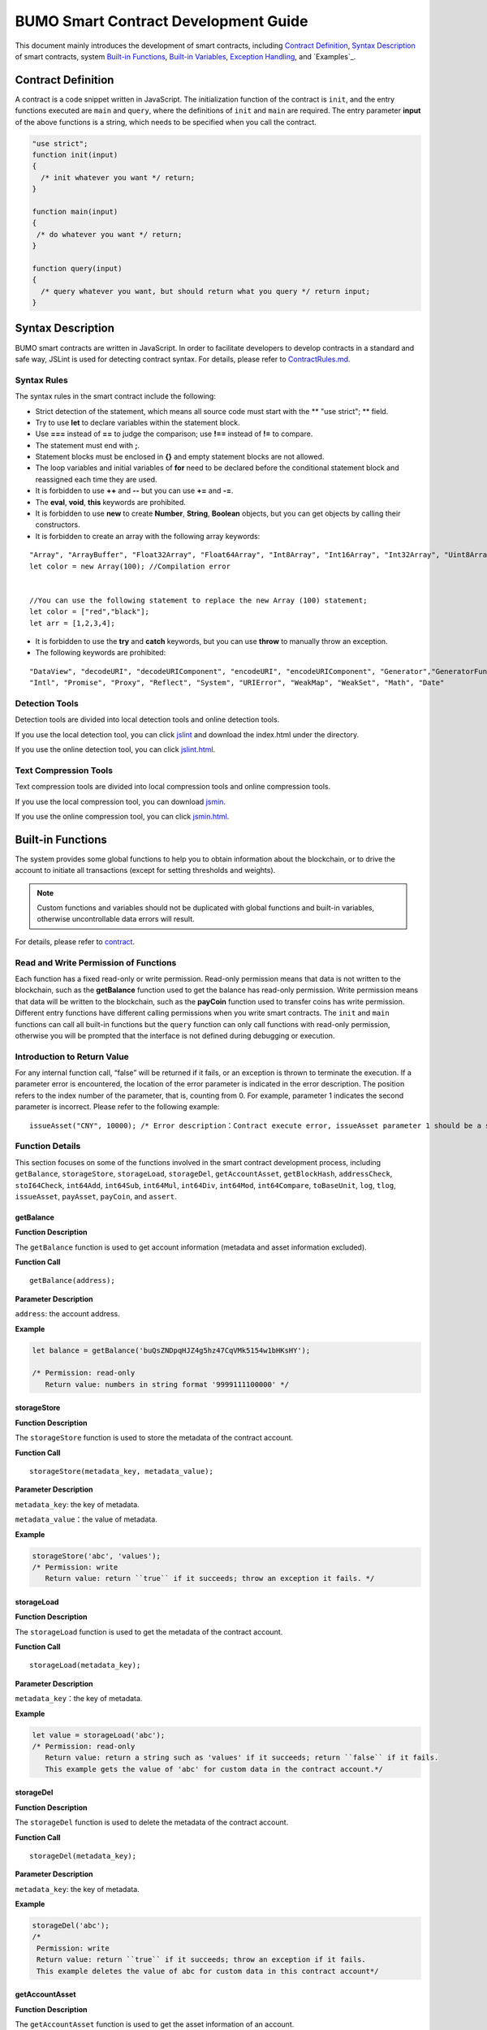 BUMO Smart Contract Development Guide
=====================================

This document mainly introduces the development of smart contracts, including `Contract Definition`_, `Syntax Description`_ of smart contracts, system `Built-in Functions`_, `Built-in Variables`_, `Exception Handling`_, and `Examples`_.

Contract Definition
-------------------

A contract is a code snippet written in JavaScript. The initialization function of the contract is ``init``, and the entry functions executed are ``main`` and ``query``, where the definitions of ``init`` and ``main`` are required. The entry parameter **input** of the above functions is a string, which needs to be specified when you call the contract.


.. code:: javascript
 
   "use strict"; 
   function init(input) 
   { 
     /* init whatever you want */ return;
   }

   function main(input) 
   { 
    /* do whatever you want */ return; 
   }

   function query(input) 
   { 
     /* query whatever you want, but should return what you query */ return input; 
   }


Syntax Description
------------------ 

BUMO smart contracts are written in JavaScript. In order to facilitate developers to develop contracts in a standard and safe way, JSLint is used for detecting contract syntax. For details, please refer to `ContractRules.md <https://github.com/bumoproject/bumo/blob/master/src/web/jslint/ContractRules.md>`_.

Syntax Rules
^^^^^^^^^^^^^

The syntax rules in the smart contract include the following:

- Strict detection of the statement, which means all source code must start with the ** "use strict"; ** field.
- Try to use **let** to declare variables within the statement block.
- Use **===** instead of **==** to judge the comparison; use **!==** instead of **!=** to compare.
- The statement must end with **;**.
- Statement blocks must be enclosed in **{}** and empty statement blocks are not allowed.
- The loop variables and initial variables of **for** need to be declared before the conditional statement block and reassigned each time they are used.
- It is forbidden to use **++** and **--** but you can use **+=** and **-=**.
- The **eval**, **void**, **this** keywords are prohibited.
- It is forbidden to use **new** to create **Number**, **String**, **Boolean** objects, but you can get objects by calling their constructors.
- It is forbidden to create an array with the following array keywords:

::

 "Array", "ArrayBuffer", "Float32Array", "Float64Array", "Int8Array", "Int16Array", "Int32Array", "Uint8Array", "Uint8ClampedArray", "Uint16Array", "Uint32Array"
 let color = new Array(100); //Compilation error 
 
 
 //You can use the following statement to replace the new Array (100) statement;
 let color = ["red","black"]; 
 let arr = [1,2,3,4];


- It is forbidden to use the **try** and **catch** keywords, but you can use **throw** to manually throw an exception.
- The following keywords are prohibited:

::

 "DataView", "decodeURI", "decodeURIComponent", "encodeURI", "encodeURIComponent", "Generator","GeneratorFunction", 
 "Intl", "Promise", "Proxy", "Reflect", "System", "URIError", "WeakMap", "WeakSet", "Math", "Date"

Detection Tools
^^^^^^^^^^^^^^^

Detection tools are divided into local detection tools and online detection tools.


If you use the local detection tool, you can click `jslint <https://github.com/bumoproject/bumo/tree/master/src/web/jslint>`_ and download the index.html under the directory.


If you use the online detection tool, you can click `jslint.html <http://bumo.chinacloudapp.cn:36002/jslint.html>`_.

Text Compression Tools
^^^^^^^^^^^^^^^^^^^^^^

Text compression tools are divided into local compression tools and online compression tools.

If you use the local compression tool, you can download `jsmin <https://github.com/bumoproject/bumo/tree/master/deploy/jsmin>`_.

If you use the online compression tool, you can click `jsmin.html <https://jsmin.51240.com>`_.

Built-in Functions
------------------

The system provides some global functions to help you to obtain information about the blockchain, or to drive the account to initiate all transactions (except for setting thresholds and weights).

.. note:: Custom functions and variables should not be duplicated with global functions and built-in variables, otherwise uncontrollable data errors will result.

For details, please refer to `contract <https://github.com/bumoproject/bumo/blob/master/docs/develop_CN.md#合约>`_.


Read and Write Permission of Functions
^^^^^^^^^^^^^^^^^^^^^^^^^^^^^^^^^^^^^^

Each function has a fixed read-only or write permission.
Read-only permission means that data is not written to the blockchain, such as the **getBalance** function used to get the balance has read-only permission.
Write permission means that data will be written to the blockchain, such as the **payCoin** function used to transfer coins has write permission.
Different entry functions have different calling permissions when you write smart contracts. The ``init`` and ``main`` functions can call all built-in functions but the ``query`` function can only call functions with read-only permission, otherwise you will be prompted that the interface is not defined during debugging or execution.

Introduction to Return Value
^^^^^^^^^^^^^^^^^^^^^^^^^^^^

For any internal function call, “false” will be returned if it fails, or an exception is thrown to terminate the execution.
If a parameter error is encountered, the location of the error parameter is indicated in the error description. The position refers to the index number of the parameter, that is, counting from 0.
For example, parameter 1 indicates the second parameter is incorrect. Please refer to the following example:

::
 
 issueAsset("CNY", 10000); /* Error description：Contract execute error, issueAsset parameter 1 should be a string */

Function Details
^^^^^^^^^^^^^^^^

This section focuses on some of the functions involved in the smart contract development process, including ``getBalance``, ``storageStore``, ``storageLoad``, ``storageDel``, ``getAccountAsset``,
``getBlockHash``, ``addressCheck``, ``stoI64Check``, ``int64Add``, ``int64Sub``,
``int64Mul``, ``int64Div``, ``int64Mod``, ``int64Compare``, ``toBaseUnit``, ``log``,
``tlog``, ``issueAsset``, ``payAsset``, ``payCoin``, and ``assert``.

getBalance
~~~~~~~~~~~

**Function Description**

The ``getBalance`` function is used to get account information (metadata and asset information excluded).

**Function Call**

::

 getBalance(address);

**Parameter Description**

``address``: the account address.

**Example**


.. code:: javascript

 let balance = getBalance('buQsZNDpqHJZ4g5hz47CqVMk5154w1bHKsHY'); 
 
 /* Permission: read-only
    Return value: numbers in string format '9999111100000' */

storageStore
~~~~~~~~~~~~

**Function Description**

The ``storageStore`` function is used to store the metadata of the contract account.

**Function Call**

::

 storageStore(metadata_key, metadata_value);

**Parameter Description**

``metadata_key``: the key of metadata.

``metadata_value``：the value of metadata.

**Example**

.. code:: javascript

 storageStore('abc', 'values'); 
 /* Permission: write 
    Return value: return ``true`` if it succeeds; throw an exception it fails. */

storageLoad
~~~~~~~~~~~~

**Function Description**


The ``storageLoad`` function is used to get the metadata of the contract account.

**Function Call**

::
 
 storageLoad(metadata_key);

**Parameter Description**

``metadata_key``：the key of metadata.

**Example**


.. code:: javascript
 
 let value = storageLoad('abc'); 
 /* Permission: read-only 
    Return value: return a string such as 'values' if it succeeds; return ``false`` if it fails. 
    This example gets the value of 'abc' for custom data in the contract account.*/

storageDel
~~~~~~~~~~~

**Function Description**

The ``storageDel`` function is used to delete the metadata of the contract account.

**Function Call**

::

 storageDel(metadata_key);

**Parameter Description**

``metadata_key``: the key of metadata.

**Example**


.. code:: javascript

 storageDel('abc');
 /*
  Permission: write
  Return value: return ``true`` if it succeeds; throw an exception if it fails.
  This example deletes the value of abc for custom data in this contract account*/

getAccountAsset
~~~~~~~~~~~~~~~~

**Function Description**

The ``getAccountAsset`` function is used to get the asset information of an account.

**Function Call**

::

 getAccountAsset(account_address, asset_key);

**Parameter Description**

``account_address``: the account address.

``asset_key``: the attributes of the asset.

**Example**


.. code:: javascript


 let asset_key =
 {
 'issuer' : 'buQsZNDpqHJZ4g5hz47CqVMk5154w1bHKsHY',
 'code' : 'CNY'
 };
 let bar = getAccountAsset('buQsZNDpqHJZ4g5hz47CqVMk5154w1bHKsHY', 
 asset_key);
 /*
 Permission: read-only
 Return value: return digital asset such as '10000' if it succeeds; return ``false`` if it fails.
 */


getBlockHash
~~~~~~~~~~~~~

**Function Description**

The ``getBlockHash`` function is used to get the block information.

**Function Call**

::

 getBlockHash(offset_seq);

**Parameter Description**

``offset_seq``: the offset from the last block, the maximum of which can be up to 1024.

**Example**


.. code:: javascript

 let ledger = getBlockHash(4);
 /*
 Permission: read-only
 Return value: return a string such as 
 'c2f6892eb934d56076a49f8b01aeb3f635df3d51aaed04ca521da3494451afb3' if it succeeds;
 return ``false`` if it fails.
 */


addressCheck
~~~~~~~~~~~~~

**Function Description**

The ``addressCheck`` function is used for address legality checking.

**Function Call**

::
 
 addressCheck(address);

**Parameter Description**

``address``: the address parameter, which is a string.

**Example**

.. code:: javascript

 let ret = addressCheck('buQgmhhxLwhdUvcWijzxumUHaNqZtJpWvNsf');
 /*
 Permission: read-only
 Return value: return ``true`` if it succeeds; return ``false`` if it fails.
 */

stoI64Check
~~~~~~~~~~~~

**Function Description**

The ``stoI64Check`` function is used for validity checking of numeric strings.

**Function Call**

::

 stoI64Check(strNumber);

**Parameter Description**

``strNumber``: the umeric argument in string format.

**Example**

.. code:: javascript

 let ret = stoI64Check('12345678912345');
 /*
 Permission: read-only
 Return value: return ``true`` if it succeeds; return ``false`` if it fails.
 */

int64Add
~~~~~~~~~~

**Function Description**

The ``int64Add`` function is used for 64-bit addition.

**Function Call**

::

 int64Add(left_value, right_value);

**Parameter Description**

left_value：the left value.

right_value：the right value.

**Example**

.. code:: javascript

 let ret = int64Add('12345678912345', 1);
 /*
 Permission: read-only
 Return value: return a string '12345678912346' if it succeeds; throw an exception if it fails.
 */

int64Sub
~~~~~~~~~

**Function Description**

The ``int64Sub`` function is used for 64-bit subtraction.

**Function Call**

::

 int64Sub(left_value, right_value);

**Parameter Description**

``left_value``：the left value.

``right_value``：the right value.

**Example**

.. code:: javascript

 let ret = int64Sub('12345678912345', 1);
 /*
 Permission: read-only
 Return value: return a string '123456789123464' if it succeeds; throw an exception if it fails.
 */

int64Mul
~~~~~~~~~~

**Function Description**

The ``int64Mul`` function is used for 64-bit multiplication.

**Function Call**

::

 int64Mul(left_value, right_value);

**Parameter Description**

``left_value``：the left value.

``right_value``：the right value.

**Example**

.. code:: javascript

 let ret = int64Mul('12345678912345', 2);
 /*
 Permission: read-only
 Return: return a string '24691357824690' if it succeeds; thrown an exception if it fails.
 */

int64Div
~~~~~~~~~~

**Function Description**

The ``int64Div`` function is used for 64-bit division.

**Function Call**

::

 int64Div(left_value, right_value);

**Parameter Description**

``left_value``：the left value.

``right_value``：the right value.

**Example**

.. code:: javascript

 let ret = int64Div('12345678912345', 2);
 /*
 Permission: read-only
 Return value: return '6172839456172' if it succeeds; throw an exception if it fails.
 */

int64Mod
~~~~~~~~~

**Function Description**

The ``int64Mod`` function is used for 64-bit modulo operations.

**Function Call**

::

 int64Mod(left_value, right_value);

**Parameter Description**

``left_value``：the left value.

``right_value``：the right value.

**Example**

.. code:: javascript

 let ret = int64Mod('12345678912345', 2);
 /*
 Permission: read-only
 Return value: return a string '1'; throw an exception if it fails.
 */

int64Compare
~~~~~~~~~~~~~

**Function Description**

The ``int64Compare`` function is used for 64-bit comparison operations.

**Function Call**

::

 int64Compare(left_value, right_value);

**Parameter Description**

``left_value``：the left value.

``right_value``：the right value.

**Example**

.. code:: javascript

 let ret = int64Compare('12345678912345', 2);
 /*
 Permission: read-only
 Return value: return 1 if it succeeds (the left value is greater than the right value); throw an exception if it fails.
 */

.. note:: 
 
 - The return value is 1: the left value is greater than the right value.
 - The return value is 0: the left value is equal to the right value.
 - The return value is -1: the left value is less than the right value.

toBaseUnit
~~~~~~~~~~~

**Function Description**

The ``toBaseUnit`` function is used to transform units.

**Function Call**

::

 toBaseUnit(value);

**Parameter Description**

``value``: the converted number. Only a string can be passed, which can contain decimal places, and at most 8 decimal places can be reserved.

**Example**

.. code:: javascript

 let ret = toBaseUnit('12345678912');
 /*
 Permission: read-only
 Return value: return a string multiplied by 10^8 such as '1234567891200000000'; throw an exception if it fails.
 */

log
~~~~

**Function Description**

The ``log`` function is used to output the log.

**Function Call**

::

 log(info); 

**Parameter Description**

``info``: the log information.

**Example**

.. code:: javascript

 let ret = log('buQsZNDpqHJZ4g5hz47CqVMk5154w1bHKsHY');
 /*
 Permission: read-only
 Return value: return nothing if it succeeds; return ``false`` if it fails.
 */

tlog
~~~~~

**Function Description**


The ``tlog`` function is used to output the transaction log. Calling this function will generate a transaction written on the block.
**Function Call**

::

 tlog(topic,args...);

**Parameter Description**


``topic``: the log subject must be a string with a parameter length of (0,128].

``args...``: it can contain up to 5 parameters, which can be string, numeric or boolean, each with a length of (0,1024].


**Example**

.. code:: javascript

 tlog('transfer',sender +' transfer 1000',true);
 /*
 Permission: write
 Return value: return ``true`` if it succeeds; throw an exception if it fails.
 */

issueAsset
~~~~~~~~~~~

**Function Description**

The ``issueAsset`` function is used to issue assets.

**Function Call**

::

 issueAsset(code, amount);

**Parameter Description**

``code``: the asset code.

``amount``: the amount to be issued.


**Example**

.. code:: javascript

 issueAsset("CNY", "10000");
 /*
 Permission: write
 Return: return ``true`` if it succeeds; throw an exception if it fails. 
 */


payAsset
~~~~~~~~~

**Function Description**

The ``payAsset`` function is used to transfer assets.

**Function Call**

::

 payAsset(address, issuer, code, amount[, input]);

**Parameter Description**

``address``: the target address to transfer the asset.

``issuer``: the issuer of this asset.

``code``: the asset code.

``amount``: the assets amount to be transferred.

``input``: (optional): the contract parameter, which is an empty string by default.


**Example**

.. code:: javascript

 payAsset("buQsZNDpqHJZ4g5hz47CqVMk5154w1bHKsHY", 
 "buQgmhhxLwhdUvcWijzxumUHaNqZtJpWvNsf", "CNY", "10000", "{}");
 /*
 Permission: write
 Return value: return true if it succeeds; throw an exception if it fails. 
 */

payCoin
~~~~~~~~

**Function Description**

The ``payCoin`` function is used to transfer assets.

**Function Call**

::

 payCoin(address, amount[, input]);


**Parameter Description**

``address``: the target address to send BU.

``amount``: the amount of BU to be sent.

``input``: (optional) it is a contract parameter which is an empty string by default.


**Example**

.. code:: javascript

 payCoin("buQsZNDpqHJZ4g5hz47CqVMk5154w1bHKsHY", "10000", "{}");
 /*
 Permission: write
 Return value: return true if it succeeds; throw an exception if it fails. 
 */

assert
~~~~~~~

**Function Description**

The ``assert`` function is used for assertion validation.

**Function Call**

::

 assert(condition[, message]);


**Parameter Description**

``condition``: the assertion variable.

``message``: (optional) throw an exception if it fails.


**Example**

.. code:: javascript

 assert(1===1, "Not valid");
 /*
 Permission: read-only
 Return value: return ``true`` if it succeeds; throw an exception if it fails. 
 */


Built-in Variables
------------------


This section introduces some of the built-in variables involved in the smart contract development process, including `thisAddress`_, `thisPayCoinAmount`_, `thisPayAsset`_, `blockNumber`_, `blockTimestamp`_, `sender`_, and `triggerIndex`_.

thisAddress
^^^^^^^^^^^^

**Variable Description**


The value of the global variable **thisAddress** is equal to the address of the contract account.

For example, account x initiates a transaction to call contract Y. In the execution process, the value of thisAddress is the address of contract account Y.



**Sample Code**


.. code:: JavaScript

::

 let bar = thisAddress; /* The value of bar is the account address of contract Y. */



thisPayCoinAmount
^^^^^^^^^^^^^^^^^^^

**Variable Description**


BU Coin for this payment operation.



thisPayAsset
^^^^^^^^^^^^^^

**Variable Description**


The asset of this payment operation, which is an object type.

::

 {"amount": 1000, "key" : {"issuer": "buQsZNDpqHJZ4g5hz47CqVMk5154w1bHKsHY", "code":"CNY"}}。

blockNumber
^^^^^^^^^^^^

**Variable Description**

The current block height.             


blockTimestamp
^^^^^^^^^^^^^^^^

**Variable Description**

The current block timestamp.


sender
^^^^^^^

**Variable Description**


The address of the caller. The value of sender is the account that called this contract.
For example, if an account initiates a transaction in which an operation is to call contract Y (the source_address of the operation is x), then during the execution of contract Y, the value of sender is the address of account x.


**Sample Code**

.. code:: JavaScript

 let bar = sender; /* Then the value of bar is the account address of x. */

triggerIndex
^^^^^^^^^^^^^^


The value of triggerIndex is the sequence number that triggers the operation of this contract. For example, account A initiates a transaction tx0, and the 0th (starts from 0) operation in tx0 is to transfer assets (contract call) to a contract account, then the value of triggerIndex is 0.

**Sample Code**

::

 let bar = triggerIndex; /* Bar is a non-negative integer*/


Exception Handling
------------------

JavaScript Exception
^^^^^^^^^^^^^^^^^^^^^

When an uncaught JavaScript exception occurs in the process of running a contract, it will be handled as follows:
- The execution of this contract fails and all transactions in the contract will not take effect.
- The transaction that triggered this contract was a failure. The error code is 151.

Transaction Execution Failure
^^^^^^^^^^^^^^^^^^^^^^^^^^^^^


Multiple transactions can be executed in a contract. As long as one transaction fails, an exception is thrown, causing the entire transaction to fail.

Example
-----


This section introduces three Java-based smart contract development scenarios, where scenario 1 and scenario 2 are associated. The scenarios are based on the smart contract code that follows the CTP 1.0 protocol.
The code comes from `contractBasedToken.js <https://github.com/bumoproject/bumo/blob/master/src/ledger/contractBasedToken.js>`_.

.. code:: javascript
 
 /*
 Contract-based token template
 OBSERVING CTP 1.0
 
 STATEMENT:
 Any organizations or individuals that intend to issue contract-based tokens on BuChain should abide by the Contract-based Token Protocol(CTP). Therefore, any contract that 
 created on BuChain including global attributes of CTP, we treat it as contract-based token.
 */

 'use strict';
 let globalAttribute = {};
 function globalAttributeKey(){
 return 'global_attribute';
 }

 function loadGlobalAttribute(){
 if(Object.keys(globalAttribute).length === 0){
 let value = storageLoad(globalAttributeKey());
 assert(value !== false, 'Get global attribute from metadata failed.');
 globalAttribute = JSON.parse(value);
 }
 }

 function storeGlobalAttribute(){
 let value = JSON.stringify(globalAttribute);
 storageStore(globalAttributeKey(), value);
 }

 function powerOfBase10(exponent){
 let i = 0;
 let power = 1;
 while(i < exponent){
 power = power * 10;
 i = i + 1;
 }
 return power;
 }

 function makeBalanceKey(address){
 return 'balance_' + address;
 }
 function makeAllowanceKey(owner, spender){
 return 'allow_' + owner + '_to_' + spender;
 }

 function valueCheck(value) {
 if (value.startsWith('-') || value === '0') {
 return false;
 }
 return true;
 }

 function approve(spender, value){
 assert(addressCheck(spender) === true, 'Arg-spender is not a valid address.');
 assert(stoI64Check(value) === true, 'Arg-value must be alphanumeric.');
 assert(valueCheck(value) === true, 'Arg-value must be positive number.');

 let key = makeAllowanceKey(sender, spender);
 storageStore(key, value);
 tlog('approve', sender, spender, value);
 return true;
 }

 function allowance(owner, spender){
 assert(addressCheck(owner) === true, 'Arg-owner is not a valid address.');
 assert(addressCheck(spender) === true, 'Arg-spender is not a valid address.');
 
 let key = makeAllowanceKey(owner, spender);
 let value = storageLoad(key);
 assert(value !== false, 'Get allowance ' + owner + ' to ' + spender + ' from metadata failed.');

  return value;
 }

 function transfer(to, value){
 assert(addressCheck(to) === true, 'Arg-to is not a valid address.');
 assert(stoI64Check(value) === true, 'Arg-value must be alphanumeric.');
 assert(valueCheck(value)  === true, 'Arg-value must be positive number.');
 if(sender === to) {
 tlog('transfer', sender, to, value); 
 return true;
 }

 let senderKey = makeBalanceKey(sender);
 let senderValue = storageLoad(senderKey);
 assert(senderValue !== false, 'Get balance of ' + sender + ' from metadata failed.');

 assert(int64Compare(senderValue, value) >= 0, 'Balance:' + senderValue + ' of sender:' + sender + ' < transfer value:' + value + '.');

 let toKey = makeBalanceKey(to);
 let toValue = storageLoad(toKey);
 toValue = (toValue === false) ? value : int64Add(toValue, value); 
 storageStore(toKey, toValue);

 senderValue = int64Sub(senderValue, value);
 storageStore(senderKey, senderValue);
 tlog('transfer', sender, to, value);
 return true;
 }

 function assign(to, value){ 
    assert(addressCheck(to) === true, 'Arg-to is not a valid address.'); 
    assert(stoI64Check(value) === true, 'Arg-value must be alphanumeric.'); 
    assert(valueCheck(value) === true, 'Arg-value must be positive number.'); 
     
    if(thisAddress === to) { 
        tlog('assign', to, value); 
        return true; 
        } 
     
    loadGlobalAttribute(); 
    assert(sender === globalAttribute.contractOwner, sender + ' has no permission to assign contract balance.'); 
    assert(int64Compare(globalAttribute.balance, value) >= 0, 'Balance of contract:' + globalAttribute.balance + ' < assign value:' + value + '.'); 
 
    let toKey = makeBalanceKey(to); 
    let toValue = storageLoad(toKey); 
    toValue = (toValue === false) ? value : int64Add(toValue, value);  
    storageStore(toKey, toValue); 
 
    globalAttribute.balance = int64Sub(globalAttribute.balance, value); 
    storeGlobalAttribute(); 
 
    tlog('assign', to, value); 
 
    return true; 
 } 
 function transferFrom(from, to, value){ 
    assert(addressCheck(from) === true, 'Arg-from is not a valid address.'); 
    assert(addressCheck(to) === true, 'Arg-to is not a valid address.'); 
    assert(stoI64Check(value) === true, 'Arg-value must be alphanumeric.'); 
    assert(valueCheck(value) === true, 'Arg-value must be positive number.'); 
     
    if(from === to) { 
        tlog('transferFrom', sender, from, to, value); 
        return true; 
    } 
     
    let fromKey = makeBalanceKey(from); 
    let fromValue = storageLoad(fromKey); 
    assert(fromValue !== false, 'Get value failed, maybe ' + from + ' has no value.'); 
    assert(int64Compare(fromValue, value) >= 0, from + ' balance:' + fromValue + ' < transfer value:' + value + '.'); 
 
    let allowValue = allowance(from, sender); 
    assert(int64Compare(allowValue, value) >= 0, 'Allowance value:' + allowValue + ' < transfer value:' + value + ' from ' + from + ' to ' + to  + '.'); 
 
    let toKey = makeBalanceKey(to); 
    let toValue = storageLoad(toKey); 
    toValue = (toValue === false) ? value : int64Add(toValue, value); 
    storageStore(toKey, toValue); 
 
    fromValue = int64Sub(fromValue, value); 
    storageStore(fromKey, fromValue); 
 
    let allowKey = makeAllowanceKey(from, sender); 
    allowValue   = int64Sub(allowValue, value); 
    storageStore(allowKey, allowValue); 
 
    tlog('transferFrom', sender, from, to, value); 
 
    return true; 
 } 
 
 function changeOwner(address){ 
    assert(addressCheck(address) === true, 'Arg-address is not a valid address.'); 
 
    loadGlobalAttribute(); 
    assert(sender === globalAttribute.contractOwner, sender + ' has no permission to modify contract ownership.'); 
 
    globalAttribute.contractOwner = address; 
    storeGlobalAttribute(); 
 
    tlog('changeOwner', sender, address); 
 } 
 
 function name() { 
    return globalAttribute.name; 
 } 
 
 function symbol(){ 
    return globalAttribute.symbol; 
 } 
 
 function decimals(){ 
    return globalAttribute.decimals; 
 } 
 
 function totalSupply(){ 
    return globalAttribute.totalSupply; 
 } 
 
 function ctp(){ 
 return globalAttribute.ctp; 
 } 
 
 function contractInfo(){ 
    return globalAttribute; 
 } 
 
 function balanceOf(address){ 
    assert(addressCheck(address) === true, 'Arg-address is not a valid address.'); 
 
    if(address === globalAttribute.contractOwner || address === thisAddress){ 
        return globalAttribute.balance; 
    } 
 
    let key = makeBalanceKey(address); 
    let value = storageLoad(key); 
    assert(value !== false, 'Get balance of ' + address + ' from metadata failed.'); 
 
    return value; 
 } 
 
 function init(input_str){ 
    let input = JSON.parse(input_str); 
 
    assert(stoI64Check(input.params.supply) === true && 
           typeof input.params.name === 'string' && 
           typeof input.params.symbol === 'string' && 
           typeof input.params.decimals === 'number', 
           'Args check failed.'); 
 
    globalAttribute.ctp = '1.0'; 
    globalAttribute.name = input.params.name; 
    globalAttribute.symbol = input.params.symbol; 
    globalAttribute.decimals = input.params.decimals; 
    globalAttribute.totalSupply = int64Mul(input.params.supply, powerOfBase10(globalAttribute.decimals)); 
    globalAttribute.contractOwner = sender; 
    globalAttribute.balance = globalAttribute.totalSupply; 
 
    storageStore(globalAttributeKey(), JSON.stringify(globalAttribute)); 
 } 
 
 function main(input_str){ 
    let input = JSON.parse(input_str);
    if(input.method === 'transfer'){ 
        transfer(input.params.to, input.params.value); 
    } 
    else if(input.method === 'transferFrom'){ 
        transferFrom(input.params.from, input.params.to, input.params.value); 
    } 
    else if(input.method === 'approve'){ 
        approve(input.params.spender, input.params.value); 
    } 
    else if(input.method === 'assign'){ 
        assign(input.params.to, input.params.value); 
    } 
    else if(input.method === 'changeOwner'){ 
        changeOwner(input.params.address); 
    } 
    else{ 
        throw '<unidentified operation type>'; 
    } 
 } 
 
 function query(input_str){ 
    loadGlobalAttribute(); 
 
    let result = {}; 
    let input  = JSON.parse(input_str); 
 
    if(input.method === 'name'){ 
        result.name = name(); 
    } 
    else if(input.method === 'symbol'){ 
        result.symbol = symbol(); 
    } 
    else if(input.method === 'decimals'){ 
        result.decimals = decimals(); 
    } 
    else if(input.method === 'totalSupply'){ 
        result.totalSupply = totalSupply(); 
    } 
    else if(input.method === 'ctp'){ 
        result.ctp = ctp(); 
    } 
    else if(input.method === 'contractInfo'){ 
        result.contractInfo = contractInfo();
        } 
    else if(input.method === 'balanceOf'){ 
        result.balance = balanceOf(input.params.address); 
    } 
    else if(input.method === 'allowance'){ 
        result.allowance = allowance(input.params.owner, input.params.spender); 
    } 
    else{ 
        throw '<unidentified operation type>'; 
    } 
 
    log(result); 
    return JSON.stringify(result); 
 } 

      
Scenario One
^^^^^^^^^^^^^

Based on CTP 1.0, an asset issuer issues smart contract tokens, the total amount of which is 1 billion, the issuance code is CGO, and the name is Contract Global. The details are as follows:


+-------------------------+----------+------------------+------------------+
| Field                   | Required?| Example          |     Description  |
+=========================+==========+==================+==================+
| name                    | Yes      | Contract Global  | token name       |
+-------------------------+----------+------------------+------------------+
| symbol                  | Yes      | CGO              | token code       |
+-------------------------+----------+------------------+------------------+
| totalSupply             | Yes      | 1000000000       | total amount     |
+-------------------------+----------+------------------+------------------+
| decimals                | Yes      | 8                | Precision        |
+-------------------------+----------+------------------+------------------+
| ctp                     | Yes      |  1.0             | Protocol version |
+-------------------------+----------+------------------+------------------+

Please refer to the demo: `CreateContractDemo.java <https://github.com/bumoproject/bumo-sdk-java/blob/develop/examples/src/main/java/io/bumo/sdk/example/CreateContractDemo.java>`_.

The specific execution process of this scenario includes `Validating Code Validity `_, `Compressing Text`_, :ref:`Creating SDK Instances-1`, `Creating the Asset Issuer Account`_, `Activating the Asset Issuer Account`_, :ref:` Obtaining the Serial Number of the Asset Issuer Account-1`, `Assembling the Creation of the Contract Account and the CGO Token Issuance`_, :ref:`Serializing the Transaction-1`, :ref:`Signing the Transaction-1`, :ref:`Sending the Transaction-1`, :ref:`Querying Whether the Transaction Was Executed Successfully-1`.






Validating Code Validity
~~~~~~~~~~~~~~~~~~~~~~~~~

Open the online detection page: http://bumo.chinacloudapp.cn:36002/jslint.html, copy the above smart contract code into the edit box, and click the **JSLint** button.
If there is a warning that the background is red, there is a problem with the syntax, as shown below:
|warnings|

If there is no syntax problem, the following information is displayed.

|nowarnings|

Compressing Text
~~~~~~~~~~~~~~~~


Open the online text compression page: https://jsmin.51240.com/, copy the verified smart contract code to the edit box on the page, then click the **Compress** button to copy the compressed string, as shown below:

|compressedString|


.. _Creating SDK Instances-1:

Creating SDK Instances
~~~~~~~~~~~~~~~~~~~~~~~

Create an instance and set the url (the IP and port of a deployed node).

Environment description:

+-------------------------+--------------------+------------------+----------------------------------+
| Network Environment     | IP                 | Port             | Blockchain Explorer              |
+=========================+====================+==================+==================================+
| Mainnet                 | seed1.bumo.io      | 16002            | https://explorer.bumo.io         |
+-------------------------+--------------------+------------------+----------------------------------+
| Testnet                 | seed1.bumotest.io  | 26002            | http://explorer.bumotest.io      |
+-------------------------+--------------------+------------------+----------------------------------+


Sample code

.. code:: javascript

 String url = "http://seed1.bumotest.io:26002"; 
 SDK sdk = SDK.getInstance(url); 
 

In the BuChain network, each block is generated every 10 seconds, and each transaction requires only one confirmation to get the final state of the transaction.


Creating the Asset Issuer Account
~~~~~~~~~~~~~~~~~~~~~~~~~~~~~~~~~~

The code to create the asset issuer account is as follows:

.. code:: javascript

 public static AccountCreateResult createAccount() { 
    AccountCreateResponse response = sdk.getAccountService().create(); 
    if (response.getErrorCode() != 0) { 
        return null; 
    } 
    return response.getResult(); 
 }

Return value:

::

 AccountCreateResult 
   address: buQYLtRq4j3eqbjVNGYkKYo3sLBqW3TQH2xH 
   privateKey: privbs4iBCugQeb2eiycU8RzqkPqd28eaAYrRJGwtJTG8FVHjwAyjiyC 
 publicKey: b00135e99d67a4c2e10527f766e08bc6afd4420951628149042fdad6584a5321c23c716a528b

.. note::
 
 An account created in this way is an account that is not activated.


Activating the Asset Issuer Account
~~~~~~~~~~~~~~~~~~~~~~~~~~~~~~~~~~~~


When the account is not activated, it needs to be activated by an activated (chained) account. Please skip this section if your account has been activated.


.. note:: - Main network environment: the account can be activated by transferring10.09 BU (payment to the transaction fee for asset issuance) to the asset issuer account through Bu Pocket.

       - Test network environment: the asset issuer applies to gavin@bumo.io, with the account address of the asset included.


.. _Obtaining the Serial Number of the Asset Issuer Account -1:

Obtaining the Serial Number of the Asset Issuer Account
~~~~~~~~~~~~~~~~~~~~~~~~~~~~~~~~~~~~~~~~~~~~~~~~~~~~~~~~


Each account maintains its own serial number, which starts from 1 and is incremented. A serial number marks a transaction for that account. The code to obtain the serial number of the asset issuer account is as follows:

::

 public long getAccountNonce() {
 long nonce = 0;

    // Init request
    String accountAddress = [address of the asset issuer account];
    AccountGetNonceRequest request = new AccountGetNonceRequest();
    request.setAddress(accountAddress);

    // Call getNonce
    AccountGetNonceResponse response = sdk.getAccountService().getNonce(request);
    if (0 == response.getErrorCode()) {
        nonce = response.getResult().getNonce();
    } else {
        System.out.println("error: " + response.getErrorDesc());
 }
 return nonce;
 }

.. note::
 If an account is not queried, it means that the account is not activated.


Return value:

::

 nonce: 0

Assembling the Creation of the Contract Account and the CGO Token Issuance
~~~~~~~~~~~~~~~~~~~~~~~~~~~~~~~~~~~~~~~~~~~~~~~~~~~~~~~~~~~~~~~~~~~~~~~~~~

The code assigns the compressed contract code to the payload variable. The specific code is as follows:

.. code:: javascript
 
 public BaseOperation[] buildOperations() { 
 // The account address to issue apt1.0 token 
 String createContractAddress = "buQYLtRq4j3eqbjVNGYkKYo3sLBqW3TQH2xH"; 
 // Contract account initialization BU，the unit is MO，and 1 BU = 10^8 MO 
 Long initBalance = ToBaseUnit.BU2MO("0.01"); 
 // The token name 
    String name = "Contract Global"; 
    // The token code 
    String symbol = "CGO"; 
    // The token total supply number 
    Long supply = 1000000000L; 
    // The token decimals 
 Integer decimals = 8; 
 // Contract code 
 String payload = "'use strict';
 let globalAttribute={};
 
 function globalAttributeKey()
 {return'global_attribute';}

 function loadGlobalAttribute()
 {if(Object.keys(globalAttribute).length===0)
 {let value=storageLoad(globalAttributeKey());
 assert(value!==false,'Get global attribute from metadata failed.');
 globalAttribute=JSON.parse(value);}}
 
 function storeGlobalAttribute()
 {let value=JSON.stringify(globalAttribute);
 storageStore(globalAttributeKey(),value);}
 
 function powerOfBase10(exponent)
 {let i=0;let power=1;while(i<exponent)
 {power=power*10;i=i+1;}return power;}
 
 function makeBalanceKey(address)
 {return'balance_'+address;}
 
 function makeAllowanceKey(owner,spender)
 {return'allow_'+owner+'_to_'+spender;}
 
 function valueCheck(value)
 {if(value.startsWith('-')||value==='0')
 {return false;}return true;}
 
 function approve(spender,value)
 {assert(addressCheck(spender)===true,'Arg-spender is not a valid address.');
 assert(stoI64Check(value)===true,'Arg-value must be alphanumeric.');
 assert(valueCheck(value)===true,'Arg-value must be positive number.');
 let key=makeAllowanceKey(sender,spender);
 storageStore(key,value);
 tlog('approve',sender,spender,value);return true;}

 function allowance(owner,spender)
 {assert(addressCheck(owner)===true,'Arg-owner is not a valid address.');
 assert(addressCheck(spender)===true,'Arg-spender is not a valid address.');
 let key=makeAllowanceKey(owner,spender);
 let value=storageLoad(key);
 assert(value!==false,'Get allowance '+owner+' to '+spender+' from metadata failed.');
 return value;}
 
 function transfer(to,value)
 {assert(addressCheck(to)===true,'Arg-to is not a valid address.');
 assert(stoI64Check(value)===true,'Arg-value must be alphanumeric.');
 assert(valueCheck(value)===true,'Arg-value must be positive number.');
 if(sender===to)
 {tlog('transfer',sender,to,value);
 return true;}
 let senderKey=makeBalanceKey(sender);
 let senderValue=storageLoad(senderKey);
 assert(senderValue!==false,'Get balance of '+sender+' from metadata failed.');
 assert(int64Compare(senderValue,value)>=0,'Balance:'+senderValue+' of sender:'+sender+' < transfer value:'+value+'.');
 let toKey=makeBalanceKey(to);
 let toValue=storageLoad(toKey);
 toValue=(toValue===false)?value:int64Add(toValue,value);
 storageStore(toKey,toValue);
 senderValue=int64Sub(senderValue,value);
 storageStore(senderKey,senderValue);
 tlog('transfer',sender,to,value);
 return true;}
 
 function assign(to,value)
 {assert(addressCheck(to)===true,'Arg-to is not a valid address.');
 assert(stoI64Check(value)===true,'Arg-value must be alphanumeric.');
 assert(valueCheck(value)===true,'Arg-value must be positive number.');
 if(thisAddress===to){tlog('assign',to,value);return true;}
 loadGlobalAttribute();
 assert(sender===globalAttribute.contractOwner,sender+' has no permission to assign contract balance.');
 assert(int64Compare(globalAttribute.balance,value)>=0,'Balance of contract:'+globalAttribute.balance+' < assign value:'+value+'.');
 let toKey=makeBalanceKey(to);
 let toValue=storageLoad(toKey);
 toValue=(toValue===false)?value:int64Add(toValue,value);
 storageStore(toKey,toValue);
 globalAttribute.balance=int64Sub(globalAttribute.balance,value);
 storeGlobalAttribute();
 tlog('assign',to,value);
 return true;}
 
 function transferFrom(from,to,value)
 {assert(addressCheck(from)===true,'Arg-from is not a valid address.');
 assert(addressCheck(to)===true,'Arg-to is not a valid address.');
 assert(stoI64Check(value)===true,'Arg-value must be alphanumeric.');
 assert(valueCheck(value)===true,'Arg-value must be positive number.');
 if(from===to){tlog('transferFrom',sender,from,to,value);return true;}
 let fromKey=makeBalanceKey(from);
 let fromValue=storageLoad(fromKey);
 assert(fromValue!==false,'Get value failed, maybe '+from+' has no value.');
 assert(int64Compare(fromValue,value)>=0,from+' balance:'+fromValue+' < transfer value:'+value+'.');
 let allowValue=allowance(from,sender);
 assert(int64Compare(allowValue,value)>=0,'Allowance value:'+allowValue+' < transfer value:'+value+' from '+from+' to '+to+'.');
 let toKey=makeBalanceKey(to);
 let toValue=storageLoad(toKey);
 toValue=(toValue===false)?value:int64Add(toValue,value);
 storageStore(toKey,toValue);
 fromValue=int64Sub(fromValue,value);
 storageStore(fromKey,fromValue);
 let allowKey=makeAllowanceKey(from,sender);
 allowValue=int64Sub(allowValue,value);
 storageStore(allowKey,allowValue);
 tlog('transferFrom',sender,from,to,value);
 return true;}

 function changeOwner(address)
 {assert(addressCheck(address)===true,'Arg-address is not a valid address.');
 loadGlobalAttribute();
 assert(sender===globalAttribute.contractOwner,sender+' has no permission to modify contract ownership.');
 globalAttribute.contractOwner=address;storeGlobalAttribute();
 tlog('changeOwner',sender,address);}
 
 function name()
 {return globalAttribute.name;}
 
 function symbol()
 {return globalAttribute.symbol;}
 
 function decimals()
 {return globalAttribute.decimals;}
 
 function totalSupply()
 {return globalAttribute.totalSupply;}
 
 function ctp()
 {return globalAttribute.ctp;}
 
 function contractInfo()
 {return globalAttribute;}
 
 function balanceOf(address)
 {assert(addressCheck(address)===true,'Arg-address is not a valid address.');
 if(address===globalAttribute.contractOwner||address===thisAddress)
 {return globalAttribute.balance;}
 let key=makeBalanceKey(address);
 let value=storageLoad(key);
 assert(value!==false,'Get balance of '+address+' from metadata failed.');
 return value;}
 
 function init(input_str)
 {let input=JSON.parse(input_str);
 assert(stoI64Check(input.params.supply)===true&&typeof input.params.name==='string'&&typeof input.params.symbol==='string'&&typeof input.params.decimals==='number','Args check failed.');
 globalAttribute.ctp='1.0';
 globalAttribute.name=input.params.name;
 globalAttribute.symbol=input.params.symbol;
 globalAttribute.decimals=input.params.decimals;
 globalAttribute.totalSupply=int64Mul(input.params.supply,powerOfBase10(globalAttribute.decimals));
 globalAttribute.contractOwner=sender;
 globalAttribute.balance=globalAttribute.totalSupply;
 storageStore(globalAttributeKey(),JSON.stringify(globalAttribute));}
 
 function main(input_str){let input=JSON.parse(input_str);
 if(input.method==='transfer')
 {transfer(input.params.to,input.params.value);}
 else 
 if(input.method==='transferFrom')
 {transferFrom(input.params.from,input.params.to,input.params.value);}
 else
 if(input.method==='approve')
 {approve(input.params.spender,input.params.value);}
 else 
 if(input.method==='assign')
 {assign(input.params.to,input.params.value);}
 else 
 if(input.method==='changeOwner')
 {changeOwner(input.params.address);}
 else{throw'<unidentified operation type>';}}
 
 function query(input_str)
 {loadGlobalAttribute();
 let result={};
 let input=JSON.parse(input_str);
 if(input.method==='name')
 {result.name=name();}
 else 
 if(input.method==='symbol')
 {result.symbol=symbol();}
 else 
 if(input.method==='decimals')
 {result.decimals=decimals();}
 else 
 if(input.method==='totalSupply')
 {result.totalSupply=totalSupply();}
 else 
 if(input.method==='ctp')
 {result.ctp=ctp();}
 else 
 if(input.method==='contractInfo')
 {result.contractInfo=contractInfo();}
 else 
 if(input.method==='balanceOf')
 {result.balance=balanceOf(input.params.address);}
 else 
 if(input.method==='allowance')
 {result.allowance=allowance(input.params.owner,input.params.spender);}
 else
 {throw'<unidentified operation type>';}
 log(result);return JSON.stringify(result);}"; 
 
 // Init initInput 
 JSONObject initInput = new JSONObject(); 
 JSONObject params = new JSONObject(); 
 params.put("name", name); 
 params.put("symbol", symbol); 
 params.put("decimals", decimals); 
 params.put("supply", supply); 
 initInput.put("params", params);  
 
 // Build create contract operation 
 ContractCreateOperation contractCreateOperation = new ContractCreateOperation(); 
 contractCreateOperation.setSourceAddress(createContractAddress); 
 contractCreateOperation.setInitBalance(initBalance); 
 contractCreateOperation.setPayload(payload); 
 contractCreateOperation.setInitInput(initInput.toJSONString()); 
 contractCreateOperation.setMetadata("create ctp 1.0 contract"); 
     
 BaseOperation[] operations = { contractCreateOperation }; 
 return operations; 
 } 

.. _Serializing the Transaction-1:

Serializing Transactions
~~~~~~~~~~~~~~~~~~~~~~~~~


Serializing transactions is for the convenience network transmission.


.. note:: - feeLimit: the maximum transaction fee that the originator of this transaction will pay for this transaction. Please fill in 10.08BU for the issuance of this asset.
       - nonce: the transaction serial number of the originator of this transaction, which is obtained by adding 1 to the nonce value of the current account.



The specific code of serializing transactions is as follows. The parameter ``nonce`` in the example is the account serial number obtained by calling ``getAccountNonce``, and the parameter operations is the asset issuance operation obtained by calling ``buildOperations``.


.. code:: javascript

 public String seralizeTransaction(Long nonce,  BaseOperation[] operations) { 
 String transactionBlob = null; 
 
 // The account address to create contracts and issue ctp 1.0 tokens 
 String senderAddresss = "buQYLtRq4j3eqbjVNGYkKYo3sLBqW3TQH2xH"; 
    // The gasPrice is fixed at 1000L, the unit is MO 
    Long gasPrice = 1000L; 
    // Set up the maximum cost 10.08BU 
    Long feeLimit = ToBaseUnit.BU2MO("10.08"); 
    // Nonce should add 1 
 nonce += 1; 
 
 // Build transaction  Blob 
 TransactionBuildBlobRequest transactionBuildBlobRequest = new TransactionBuildBlobRequest(); 
 transactionBuildBlobRequest.setSourceAddress(senderAddresss); 
 transactionBuildBlobRequest.setNonce(nonce); 
 transactionBuildBlobRequest.setFeeLimit(feeLimit); 
 transactionBuildBlobRequest.setGasPrice(gasPrice); 
 for (int i = 0; i < operations.length; i++) { 
    transactionBuildBlobRequest.addOperation(operations[i]); 
 } 
 TransactionBuildBlobResponse transactionBuildBlobResponse = sdk.getTransactionService().buildBlob(transactionBuildBlobRequest); 
 if (transactionBuildBlobResponse.getErrorCode() == 0) { 
 transactionBlob = transactionBuildBlobResponse. getResult().getTransactionBlob(); 
 } else { 
    System.out.println("error: " + transactionBuildBlobResponse.getErrorDesc()); 
 } 
 return transactionBlob; 
 } 

Return value:

::
 
 transactionBlob: 
 0A24627551594C745271346A336571626A564E47596B4B596F33734C42715733545148
 32784810011880B8D3E00320E8073AA23908011224627551594C745271346A33657162
 6A564E47596B4B596F33734C427157335451483278481A176372656174652063747020
 312E3020636F6E747261637422DE3812F83712F5372775736520737472696374273B6C
 657420676C6F62616C4174747269627574653D7B7D3B66756E6374696F6E20676C6F62
 616C4174747269627574654B657928297B72657475726E27676C6F62616C5F61747472
 6962757465273B7D66756E6374696F6E206C6F6164476C6F62616C4174747269627574
 6528297B6966284F626A6563742E6B65797328676C6F62616C41747472696275746529
 2E6C656E6774683D3D3D30297B6C65742076616C75653D73746F726167654C6F616428
 676C6F62616C4174747269627574654B65792829293B6173736572742876616C756521
 3D3D66616C73652C2747657420676C6F62616C206174747269627574652066726F6D20
 6D65746164617461206661696C65642E27293B676C6F62616C4174747269627574653D
 4A534F4E2E70617273652876616C7565293B7D7D66756E6374696F6E2073746F726547
 6C6F62616C41747472696275746528297B6C65742076616C75653D4A534F4E2E737472
 696E6769667928676C6F62616C417474726962757465293B73746F7261676553746F72
 6528676C6F62616C4174747269627574654B657928292C76616C7565293B7D66756E63
 74696F6E20706F7765724F66426173653130286578706F6E656E74297B6C657420693D
 303B6C657420706F7765723D313B7768696C6528693C6578706F6E656E74297B706F77
 65723D706F7765722A31303B693D692B313B7D72657475726E20706F7765723B7D6675
 6E6374696F6E206D616B6542616C616E63654B65792861646472657373297B72657475
 726E2762616C616E63655F272B616464726573733B7D66756E6374696F6E206D616B65
 416C6C6F77616E63654B6579286F776E65722C7370656E646572297B72657475726E27
 616C6C6F775F272B6F776E65722B275F746F5F272B7370656E6465723B7D66756E6374
 696F6E2076616C7565436865636B2876616C7565297B69662876616C75652E73746172
 74735769746828272D27297C7C76616C75653D3D3D273027297B72657475726E206661
 6C73653B7D72657475726E20747275653B7D66756E6374696F6E20617070726F766528
 7370656E6465722C76616C7565297B6173736572742861646472657373436865636B28
 7370656E646572293D3D3D747275652C274172672D7370656E646572206973206E6F74
 20612076616C696420616464726573732E27293B6173736572742873746F4936344368
 65636B2876616C7565293D3D3D747275652C274172672D76616C7565206D7573742062
 6520616C7068616E756D657269632E27293B6173736572742876616C7565436865636B
 2876616C7565293D3D3D747275652C274172672D76616C7565206D7573742062652070
 6F736974697665206E756D6265722E27293B6C6574206B65793D6D616B65416C6C6F77
 616E63654B65792873656E6465722C7370656E646572293B73746F7261676553746F72
 65286B65792C76616C7565293B746C6F672827617070726F7665272C73656E6465722C
 7370656E6465722C76616C7565293B72657475726E20747275653B7D66756E6374696F
 6E20616C6C6F77616E6365286F776E65722C7370656E646572297B6173736572742861
 646472657373436865636B286F776E6572293D3D3D747275652C274172672D6F776E65
 72206973206E6F7420612076616C696420616464726573732E27293B61737365727428
 61646472657373436865636B287370656E646572293D3D3D747275652C274172672D73
 70656E646572206973206E6F7420612076616C696420616464726573732E27293B6C65
 74206B65793D6D616B65416C6C6F77616E63654B6579286F776E65722C7370656E6465
 72293B6C65742076616C75653D73746F726167654C6F6164286B6579293B6173736572
 742876616C7565213D3D66616C73652C2747657420616C6C6F77616E636520272B6F77
 6E65722B2720746F20272B7370656E6465722B272066726F6D206D6574616461746120
 6661696C65642E27293B72657475726E2076616C75653B7D66756E6374696F6E207472
 616E7366657228746F2C76616C7565297B617373657274286164647265737343686563
 6B28746F293D3D3D747275652C274172672D746F206973206E6F7420612076616C6964
 20616464726573732E27293B6173736572742873746F493634436865636B2876616C75
 65293D3D3D747275652C274172672D76616C7565206D75737420626520616C7068616E
 756D657269632E27293B6173736572742876616C7565436865636B2876616C7565293D
 3D3D747275652C274172672D76616C7565206D75737420626520706F73697469766520
 6E756D6265722E27293B69662873656E6465723D3D3D746F297B746C6F672827747261
 6E73666572272C73656E6465722C746F2C76616C7565293B72657475726E2074727565
 3B7D6C65742073656E6465724B65793D6D616B6542616C616E63654B65792873656E64
 6572293B6C65742073656E64657256616C75653D73746F726167654C6F61642873656E
 6465724B6579293B6173736572742873656E64657256616C7565213D3D66616C73652C
 274765742062616C616E6365206F6620272B73656E6465722B272066726F6D206D6574
 6164617461206661696C65642E27293B61737365727428696E743634436F6D70617265
 2873656E64657256616C75652C76616C7565293E3D302C2742616C616E63653A272B73
 656E64657256616C75652B27206F662073656E6465723A272B73656E6465722B27203C
 207472616E736665722076616C75653A272B76616C75652B272E27293B6C657420746F
 4B65793D6D616B6542616C616E63654B657928746F293B6C657420746F56616C75653D
 73746F726167654C6F616428746F4B6579293B746F56616C75653D28746F56616C7565
 3D3D3D66616C7365293F76616C75653A696E74363441646428746F56616C75652C7661
 6C7565293B73746F7261676553746F726528746F4B65792C746F56616C7565293B7365
 6E64657256616C75653D696E7436345375622873656E64657256616C75652C76616C75
 65293B73746F7261676553746F72652873656E6465724B65792C73656E64657256616C
 7565293B746C6F6728277472616E73666572272C73656E6465722C746F2C76616C7565
 293B72657475726E20747275653B7D66756E6374696F6E2061737369676E28746F2C76
 616C7565297B6173736572742861646472657373436865636B28746F293D3D3D747275
 652C274172672D746F206973206E6F7420612076616C696420616464726573732E2729
 3B6173736572742873746F493634436865636B2876616C7565293D3D3D747275652C27
 4172672D76616C7565206D75737420626520616C7068616E756D657269632E27293B61
 73736572742876616C7565436865636B2876616C7565293D3D3D747275652C27417267
 2D76616C7565206D75737420626520706F736974697665206E756D6265722E27293B69
 662874686973416464726573733D3D3D746F297B746C6F67282761737369676E272C74
 6F2C76616C7565293B72657475726E20747275653B7D6C6F6164476C6F62616C417474
 72696275746528293B6173736572742873656E6465723D3D3D676C6F62616C41747472
 69627574652E636F6E74726163744F776E65722C73656E6465722B2720686173206E6F
 207065726D697373696F6E20746F2061737369676E20636F6E74726163742062616C61
 6E63652E27293B61737365727428696E743634436F6D7061726528676C6F62616C4174
 747269627574652E62616C616E63652C76616C7565293E3D302C2742616C616E636520
 6F6620636F6E74726163743A272B676C6F62616C4174747269627574652E62616C616E
 63652B27203C2061737369676E2076616C75653A272B76616C75652B272E27293B6C65
 7420746F4B65793D6D616B6542616C616E63654B657928746F293B6C657420746F5661
 6C75653D73746F726167654C6F616428746F4B6579293B746F56616C75653D28746F56
 616C75653D3D3D66616C7365293F76616C75653A696E74363441646428746F56616C75
 652C76616C7565293B73746F7261676553746F726528746F4B65792C746F56616C7565
 293B676C6F62616C4174747269627574652E62616C616E63653D696E74363453756228
 676C6F62616C4174747269627574652E62616C616E63652C76616C7565293B73746F72
 65476C6F62616C41747472696275746528293B746C6F67282761737369676E272C746F
 2C76616C7565293B72657475726E20747275653B7D66756E6374696F6E207472616E73
 66657246726F6D2866726F6D2C746F2C76616C7565297B617373657274286164647265
 7373436865636B2866726F6D293D3D3D747275652C274172672D66726F6D206973206E
 6F7420612076616C696420616464726573732E27293B61737365727428616464726573
 73436865636B28746F293D3D3D747275652C274172672D746F206973206E6F74206120
 76616C696420616464726573732E27293B6173736572742873746F493634436865636B
 2876616C7565293D3D3D747275652C274172672D76616C7565206D7573742062652061
 6C7068616E756D657269632E27293B6173736572742876616C7565436865636B287661
 6C7565293D3D3D747275652C274172672D76616C7565206D75737420626520706F7369
 74697665206E756D6265722E27293B69662866726F6D3D3D3D746F297B746C6F672827
 7472616E7366657246726F6D272C73656E6465722C66726F6D2C746F2C76616C756529
 3B72657475726E20747275653B7D6C65742066726F6D4B65793D6D616B6542616C616E
 63654B65792866726F6D293B6C65742066726F6D56616C75653D73746F726167654C6F
 61642866726F6D4B6579293B6173736572742866726F6D56616C7565213D3D66616C73
 652C274765742076616C7565206661696C65642C206D6179626520272B66726F6D2B27
 20686173206E6F2076616C75652E27293B61737365727428696E743634436F6D706172
 652866726F6D56616C75652C76616C7565293E3D302C66726F6D2B272062616C616E63
 653A272B66726F6D56616C75652B27203C207472616E736665722076616C75653A272B
 76616C75652B272E27293B6C657420616C6C6F7756616C75653D616C6C6F77616E6365
 2866726F6D2C73656E646572293B61737365727428696E743634436F6D706172652861
 6C6C6F7756616C75652C76616C7565293E3D302C27416C6C6F77616E63652076616C75
 653A272B616C6C6F7756616C75652B27203C207472616E736665722076616C75653A27
 2B76616C75652B272066726F6D20272B66726F6D2B2720746F20272B746F2B272E2729
 3B6C657420746F4B65793D6D616B6542616C616E63654B657928746F293B6C65742074
 6F56616C75653D73746F726167654C6F616428746F4B6579293B746F56616C75653D28
 746F56616C75653D3D3D66616C7365293F76616C75653A696E74363441646428746F56
 616C75652C76616C7565293B73746F7261676553746F726528746F4B65792C746F5661
 6C7565293B66726F6D56616C75653D696E7436345375622866726F6D56616C75652C76
 616C7565293B73746F7261676553746F72652866726F6D4B65792C66726F6D56616C75
 65293B6C657420616C6C6F774B65793D6D616B65416C6C6F77616E63654B6579286672
 6F6D2C73656E646572293B616C6C6F7756616C75653D696E74363453756228616C6C6F
 7756616C75652C76616C7565293B73746F7261676553746F726528616C6C6F774B6579
 2C616C6C6F7756616C7565293B746C6F6728277472616E7366657246726F6D272C7365
 6E6465722C66726F6D2C746F2C76616C7565293B72657475726E20747275653B7D6675
 6E6374696F6E206368616E67654F776E65722861646472657373297B61737365727428
 61646472657373436865636B2861646472657373293D3D3D747275652C274172672D61
 646472657373206973206E6F7420612076616C696420616464726573732E27293B6C6F
 6164476C6F62616C41747472696275746528293B6173736572742873656E6465723D3D
 3D676C6F62616C4174747269627574652E636F6E74726163744F776E65722C73656E64
 65722B2720686173206E6F207065726D697373696F6E20746F206D6F6469667920636F
 6E7472616374206F776E6572736869702E27293B676C6F62616C417474726962757465
 2E636F6E74726163744F776E65723D616464726573733B73746F7265476C6F62616C41
 747472696275746528293B746C6F6728276368616E67654F776E6572272C73656E6465
 722C61646472657373293B7D66756E6374696F6E206E616D6528297B72657475726E20
 676C6F62616C4174747269627574652E6E616D653B7D66756E6374696F6E2073796D62
 6F6C28297B72657475726E20676C6F62616C4174747269627574652E73796D626F6C3B
 7D66756E6374696F6E20646563696D616C7328297B72657475726E20676C6F62616C41
 74747269627574652E646563696D616C733B7D66756E6374696F6E20746F74616C5375
 70706C7928297B72657475726E20676C6F62616C4174747269627574652E746F74616C
 537570706C793B7D66756E6374696F6E2063747028297B72657475726E20676C6F6261
 6C4174747269627574652E6374703B7D66756E6374696F6E20636F6E7472616374496E
 666F28297B72657475726E20676C6F62616C4174747269627574653B7D66756E637469
 6F6E2062616C616E63654F662861646472657373297B61737365727428616464726573
 73436865636B2861646472657373293D3D3D747275652C274172672D61646472657373
 206973206E6F7420612076616C696420616464726573732E27293B6966286164647265
 73733D3D3D676C6F62616C4174747269627574652E636F6E74726163744F776E65727C
 7C616464726573733D3D3D7468697341646472657373297B72657475726E20676C6F62
 616C4174747269627574652E62616C616E63653B7D6C6574206B65793D6D616B654261
 6C616E63654B65792861646472657373293B6C65742076616C75653D73746F72616765
 4C6F6164286B6579293B6173736572742876616C7565213D3D66616C73652C27476574
 2062616C616E6365206F6620272B616464726573732B272066726F6D206D6574616461
 7461206661696C65642E27293B72657475726E2076616C75653B7D66756E6374696F6E
 20696E697428696E7075745F737472297B6C657420696E7075743D4A534F4E2E706172
 736528696E7075745F737472293B6173736572742873746F493634436865636B28696E
 7075742E706172616D732E737570706C79293D3D3D747275652626747970656F662069
 6E7075742E706172616D732E6E616D653D3D3D27737472696E67272626747970656F66
 20696E7075742E706172616D732E73796D626F6C3D3D3D27737472696E672726267479
 70656F6620696E7075742E706172616D732E646563696D616C733D3D3D276E756D6265
 72272C274172677320636865636B206661696C65642E27293B676C6F62616C41747472
 69627574652E6374703D27312E30273B676C6F62616C4174747269627574652E6E616D
 653D696E7075742E706172616D732E6E616D653B676C6F62616C417474726962757465
 2E73796D626F6C3D696E7075742E706172616D732E73796D626F6C3B676C6F62616C41
 74747269627574652E646563696D616C733D696E7075742E706172616D732E64656369
 6D616C733B676C6F62616C4174747269627574652E746F74616C537570706C793D696E
 7436344D756C28696E7075742E706172616D732E737570706C792C706F7765724F6642
 617365313028676C6F62616C4174747269627574652E646563696D616C7329293B676C
 6F62616C4174747269627574652E636F6E74726163744F776E65723D73656E6465723B
 676C6F62616C4174747269627574652E62616C616E63653D676C6F62616C4174747269
 627574652E746F74616C537570706C793B73746F7261676553746F726528676C6F6261
 6C4174747269627574654B657928292C4A534F4E2E737472696E6769667928676C6F62
 616C41747472696275746529293B7D66756E6374696F6E206D61696E28696E7075745F
 737472297B6C657420696E7075743D4A534F4E2E706172736528696E7075745F737472
 293B696628696E7075742E6D6574686F643D3D3D277472616E7366657227297B747261
 6E7366657228696E7075742E706172616D732E746F2C696E7075742E706172616D732E
 76616C7565293B7D656C736520696628696E7075742E6D6574686F643D3D3D27747261
 6E7366657246726F6D27297B7472616E7366657246726F6D28696E7075742E70617261
 6D732E66726F6D2C696E7075742E706172616D732E746F2C696E7075742E706172616D
 732E76616C7565293B7D656C736520696628696E7075742E6D6574686F643D3D3D2761
 7070726F766527297B617070726F766528696E7075742E706172616D732E7370656E64
 65722C696E7075742E706172616D732E76616C7565293B7D656C736520696628696E70
 75742E6D6574686F643D3D3D2761737369676E27297B61737369676E28696E7075742E
 706172616D732E746F2C696E7075742E706172616D732E76616C7565293B7D656C7365
 20696628696E7075742E6D6574686F643D3D3D276368616E67654F776E657227297B63
 68616E67654F776E657228696E7075742E706172616D732E61646472657373293B7D65
 6C73657B7468726F77273C756E6964656E746966696564206F7065726174696F6E2074
 7970653E273B7D7D66756E6374696F6E20717565727928696E7075745F737472297B6C
 6F6164476C6F62616C41747472696275746528293B6C657420726573756C743D7B7D3B
 6C657420696E7075743D4A534F4E2E706172736528696E7075745F737472293B696628
 696E7075742E6D6574686F643D3D3D276E616D6527297B726573756C742E6E616D653D
 6E616D6528293B7D656C736520696628696E7075742E6D6574686F643D3D3D2773796D
 626F6C27297B726573756C742E73796D626F6C3D73796D626F6C28293B7D656C736520
 696628696E7075742E6D6574686F643D3D3D27646563696D616C7327297B726573756C
 742E646563696D616C733D646563696D616C7328293B7D656C736520696628696E7075
 742E6D6574686F643D3D3D27746F74616C537570706C7927297B726573756C742E746F
 74616C537570706C793D746F74616C537570706C7928293B7D656C736520696628696E
 7075742E6D6574686F643D3D3D2763747027297B726573756C742E6374703D63747028
 293B7D656C736520696628696E7075742E6D6574686F643D3D3D27636F6E7472616374
 496E666F27297B726573756C742E636F6E7472616374496E666F3D636F6E7472616374
 496E666F28293B7D656C736520696628696E7075742E6D6574686F643D3D3D2762616C
 616E63654F6627297B726573756C742E62616C616E63653D62616C616E63654F662869
 6E7075742E706172616D732E61646472657373293B7D656C736520696628696E707574
 2E6D6574686F643D3D3D27616C6C6F77616E636527297B726573756C742E616C6C6F77
 616E63653D616C6C6F77616E636528696E7075742E706172616D732E6F776E65722C69
 6E7075742E706172616D732E7370656E646572293B7D656C73657B7468726F77273C75
 6E6964656E746966696564206F7065726174696F6E20747970653E273B7D6C6F672872
 6573756C74293B72657475726E204A534F4E2E737472696E6769667928726573756C74
 293B7D1A041A02080128C0843D32577B22706172616D73223A7B2273796D626F6C223A
 2243474F222C22646563696D616C73223A382C226E616D65223A22436F6E7472616374
 20476C6F62616C222C22737570706C79223A2231303030303030303030227D7D




.. _Signing the Transaction-1:

Signing Transactions
~~~~~~~~~~~~~~~~~~~~~

All transactions need to be signed, and a transaction will not take effect until it is signed. The signature result includes signature data and a public key.
The specific code for signing transactions is as follows. The parameter ``transactionBlob`` in the example is the serialized transaction string obtained by calling ``seralizeTransaction``.

.. code:: javascript

 public Signature[] signTransaction(String transactionBlob) { 
    Signature[] signatures = null; 
    // The account private key to create contract and issue ctp 1.0 token 
 String senderPrivateKey = "privbs4iBCugQeb2eiycU8RzqkPqd28eaAYrRJGwtJTG8FVHjwAyjiyC"; 
 
 // Sign transaction BLob 
 TransactionSignRequest transactionSignRequest = new TransactionSignRequest(); 
 transactionSignRequest.setBlob(transactionBlob); 
 transactionSignRequest.addPrivateKey(senderPrivateKey); 
 TransactionSignResponse transactionSignResponse = sdk.getTransactionService().sign(transactionSignRequest); 
 if (transactionSignResponse.getErrorCode() == 0) { 
    signatures = transactionSignResponse.getResult().getSignatures(); 
 } else { 
    System.out.println("error: " + transactionSignResponse.getErrorDesc()); 
 } 
 return signatures; 
 } 

Return value

::

 signData: D6DBD26FA9E2B179209DD96F359491CE46B84C4E9EE3E85D646B1F67750D8D0DA2B9B51C9C22F165A3F3F4B16B52541C08C9AD266EE1E1CC86DC86D25E52290D 
 publicKey: b00135e99d67a4c2e10527f766e08bc6afd4420951628149042fdad6584a5321c23c716a528b 



.. _Sending the Transaction-1:


Sending Transactions
~~~~~~~~~~~~~~~~~~~~~

Send the serialized transaction and the signature to BuChain.

The specific code for sending the transaction is as follows. The parameter ``transactionBlob`` in the example is the serialized transaction string obtained by calling ``seralizeTransaction``, and signatures is the signature data obtained by calling ``signTransaction``.


.. code:: javascript

 public String submitTransaction(String transactionBlob, Signature[] signatures) { 
 String  hash = null; 
 
 // Submit transaction 
 TransactionSubmitRequest transactionSubmitRequest = new TransactionSubmitRequest(); 
 transactionSubmitRequest.setTransactionBlob(transactionBlob); 
 transactionSubmitRequest.setSignatures(signatures); 
 TransactionSubmitResponse transactionSubmitResponse = sdk.getTransactionService().submit(transactionSubmitRequest); 
 if (0 == transactionSubmitResponse.getErrorCode()) { 
        hash = transactionSubmitResponse.getResult().getHash(); 
 } else { 
        System.out.println("error: " + transactionSubmitResponse.getErrorDesc()); 
 } 
 return  hash ; 
 } 

Return value:

::
 
 hash: 514d8caf81a78429622794ea8e5ebe8b1c7dd4b7e56c668eb890aa3a35c239ab



.. _Querying Whether the Transaction Was Executed Successfully -1:


Querying Whether the Transaction Was Executed Successfully
~~~~~~~~~~~~~~~~~~~~~~~~~~~~~~~~~~~~~~~~~~~~~~~~~~~~~~~~~~

.. note:: The result returned after the transaction is sent only indicates whether the transaction is submitted successfully. If you want to know whether the transaction is executed successfully, you have to perform the one of the following two operations for querying. 


Querying with the Blockchain Explorer
^^^^^^^^^^^^^^^^^^^^^^^^^^^^^^^^^^^^^^


In the BUMO blockchain browser, query the above hash. For the main network, refer to (https://explorer.bumo.io); for the test network, refer to (http://explorer.bumotest.io). The operation is as follows:

|BUExplorer1|

Result:


|BUResult1|


Querying by Calling the Interface
^^^^^^^^^^^^^^^^^^^^^^^^^^^^^^^^^^

The following code shows how to query by calling the interface. The parameter ``txHash`` in this example is the transaction hash (the unique identifier of the transaction) obtained by calling ``submitTransaction``.

::

 public boolean checkTransactionStatus(String txHash) {
    Boolean transactionStatus = false;

 // Wait for 10 seconds for the transaction to be executed.
 try {
    Thread.sleep(10000);
 } catch (InterruptedException e) {
    e.printStackTrace();
 }
 // Init request
 TransactionGetInfoRequest request = new TransactionGetInfoRequest();
 request.setHash(txHash);

 // Call getInfo
 TransactionGetInfoResponse response = sdk.getTransactionService().getInfo(request);
 if (response.getErrorCode() == 0) {
    transactionStatus = true;
 } else {
    System.out.println("error: " + response.getErrorDesc());
  }
 return transactionStatus;
 }


Return:

::
 
 transactionStatus: true


Scenario Two
^^^^^^^^^^^^

The asset issuer ``buQYLtRq4j3eqbjVNGYkKYo3sLBqW3TQH2xH`` is assigned to himself 20000 CGO on BuChain through the smart contract account ``buQcEk2dpUv6uoXjAqisVRyP1bBSeWUHCtF2``, and transfers 10000 CGO to another account ``buQXPeTjT173kagZ7j8NWAPJAgJCpJHFdyc7``.

Watch the demo: `TriggerContractDemo.java <https://github.com/bumoproject/bumo-sdk-java/blob/develop/examples/src/main/java/io/bumo/sdk/example/TriggerContractDemo.java>`_.


The specific implementation process in this scenario includes :ref:`Creating SDK Instances-2`, :ref:` Obtaining the Serial Number of the Asset Issuer Account-2`, `Assembling CGO Allocation and CGO Transfer`_, :ref:`Serializing Transactions-2`, :ref:` Signing Transactions-2`, :ref:` Sending Transactions-2`, :ref:` Querying whether the Transaction Was Executed Successfully-2`.






.. _Creating SDK Instances-2:

Creating SDK Instances
~~~~~~~~~~~~~~~~~~~~~~


Create an instance and set the url (the IP and port of a deployed node).

::

 String url = "http://seed1.bumotest.io:26002";
 SDK sdk = SDK.getInstance(url);

In the BuChain network, each block is generated every 10 seconds, and each transaction requires only one confirmation to get the final state of the transaction.

Environment description:

+-------------------------+--------------------+------------------+----------------------------------+
| Network Environment     | IP                 | Port             | Blockchain Explorer              |
+=========================+====================+==================+==================================+
| Mainnet                 | seed1.bumo.io      | 16002            | https://explorer.bumo.io         |
+-------------------------+--------------------+------------------+----------------------------------+
| Testnet                 | seed1.bumotest.io  | 26002            | http://explorer.bumotest.io      |
+-------------------------+--------------------+------------------+----------------------------------+


.. _ Obtaining the Serial Number of the Asset Issuer Account -2:

 Obtaining the Serial Number of the Asset Issuer Account -2
~~~~~~~~~~~~~~~~~~~~~~~~~~~~~~~~~~~~~~~~~~~~~~~~~~~~~~~~~~~~

Each account maintains its own serial number, which starts from 1 and is incremented. A serial number marks a transaction for that account. The code to obtain the serial number of the asset issuer account is as follows:

::

 public long getAccountNonce() {
 long nonce = 0;

    // Init request
    String accountAddress = [account address of asset issuer];
    AccountGetNonceRequest request = new AccountGetNonceRequest();
    request.setAddress(accountAddress);

    // Call getNonce
    AccountGetNonceResponse response = sdk.getAccountService().getNonce(request);
    if (0 == response.getErrorCode()) {
        nonce = response.getResult().getNonce();
    } else {
        System.out.println("error: " + response.getErrorDesc());
 }
 return nonce;
 }

Return value:

::

 nonce: 2







Assembling CGO Allocation and CGO Transfer
~~~~~~~~~~~~~~~~~~~~~~~~~~~~~~~~~~~~~~~~~~~

This section contains two operations: allocating CGO and transferring CGO. The following is the sample code:

.. code:: javascript

 
 public BaseOperation[] buildOperations() 
 { // The account address to issue apt1.0 token 
 String invokeAddress = "buQYLtRq4j3eqbjVNGYkKYo3sLBqW3TQH2xH"; 
 // The contract address 
 String contractAddress = "buQcEk2dpUv6uoXjAqisVRyP1bBSeWUHCtF2"; 
 // The destination address 
 String destAddress = "buQXPeTjT173kagZ7j8NWAPJAgJCpJHFdyc7"; 
 // The amount to be assigned 
 String assignAmount = "20000"; 
 // The amount to be transfered 
 String transferAmount = "10000";


 // build assign method input 
 JSONObject assignInput = new JSONObject(); 
 assignInput.put("method", "assign"); 
 JSONObject assignParams = new JSONObject(); 
 assignParams.put("to", invokeAddress); 
 assignParams.put("value", assignAmount); 
 assignInput.put("params", assignParams); 

 // build send bu operation to assign CGO 
 ContractInvokeByBUOperation assignOperation = new ContractInvokeByBUOperation(); 
 assignOperation.setSourceAddress(invokeAddress); 
 assignOperation.setContractAddress(contractAddress); 
 assignOperation.setBuAmount(0L); 
 assignOperation.setInput(assignInput.toJSONString());

 // build transfer method input 
 JSONObject transferInput = new JSONObject(); 
 transferInput.put("method", "transfer"); 
 JSONObject transferParams = new JSONObject(); 
 transferParams.put("to", destAddress); 
 transferParams.put("value", transferAmount); 
 transferInput.put("params", transferParams);

 // build send bu operation to transfer CGO 
 ContractInvokeByBUOperation transferOperation = new ContractInvokeByBUOperation(); 
 transferOperation.setSourceAddress(invokeAddress); 
 transferOperation.setContractAddress(contractAddress); 
 transferOperation.setBuAmount(0L); 
 transferOperation.setInput(transferInput.toJSONString()); 
 BaseOperation[] operations = { assignOperation, transferOperation }; 
 return operations; }























.. _Serializing Transactions-2:

Serializing Transactions
~~~~~~~~~~~~~~~~~~~~~~~~

Serializing transactions for the convenience of network transmission.


.. note:: - feeLimit: the maximum transaction fee that the originator of this transaction will pay for this transaction.To create a contract account and issue a ctp token operation, please fill in 0.02 BU.

       - nonce: the transaction serial number of the originator of this transaction, which is obtained by adding 1 to the nonce value of the current account.



The specific code of serializing the transaction is as follows. The parameter ``nonce`` in the example is the account serial number obtained by calling ``getAccountNonce``, and the parameter ``operations`` is the asset issuance operation obtained by calling ``buildOperations``. 
The following is the sample code for serializing the transaction:

.. code:: JavaScript

 public String seralizeTransaction(Long nonce,  BaseOperation[] operations) { 
 String transactionBlob = null; 
 
 // The account address to create contract and issue ctp 1.0 token 
 String senderAddresss = "buQYLtRq4j3eqbjVNGYkKYo3sLBqW3TQH2xH"; 
    // The gasPrice is fixed at 1000L, the unit is MO 
    Long gasPrice = 1000L; 
    // Set up the maximum cost 10.08BU 
    Long feeLimit = ToBaseUnit.BU2MO("0.02"); 
    // Nonce should add 1 
 nonce += 1; 
 
 // Build transaction  Blob 
 TransactionBuildBlobRequest transactionBuildBlobRequest = new TransactionBuildBlobRequest(); 
 transactionBuildBlobRequest.setSourceAddress(senderAddresss); 
 transactionBuildBlobRequest.setNonce(nonce); 
 transactionBuildBlobRequest.setFeeLimit(feeLimit); 
 transactionBuildBlobRequest.setGasPrice(gasPrice); 
 for (int i = 0; i < operations.length; i++) { 
    transactionBuildBlobRequest.addOperation(operations[i]); 
 } 
 TransactionBuildBlobResponse transactionBuildBlobResponse = sdk.getTransactionService().buildBlob(transactionBuildBlobRequest); 
 if (transactionBuildBlobResponse.getErrorCode() == 0) { 
 transactionBlob = transactionBuildBlobResponse. getResult().getTransactionBlob(); 
 } else { 
    System.out.println("error: " + transactionBuildBlobResponse.getErrorDesc()); 
 } 
 return transactionBlob; 
 } 

Return value:

::

 transactionBlob: 
 0A24627551594C745271346A336571626A564E47596B4B596F33734C4271573354514832784810031
 880B8D3E00320E8073AAD0108071224627551594C74527346A336571626A564E47596B4B596F33734
 C427157335451483278485282010A2462755163456B326470557636756F586A417169735652795031
 62425365575548437446321A5A7B226D6574686F64223A2261737369676E222C22706172616D73223
 A7B22746F223A22627551594C745271346A336571626A564E47596B4B596F33734C42715733545148
 327848222C2276616C7565223A223230303030227D7D3AAF0108071224627551594C745271346A336
 571626A564E47596B4B596F33734C427157335451483278485284010A2462755163456B3264705576
 36756F586A41716973565279503162425365575548437446321A5C7B226D6574686F64223A2274726
 16E73666572222C22706172616D73223A7B22746F223A22627551585065546A543137336B61675A37
 6A384E5741504A41674A43704A484664796337222C2276616C7565223A223130303030227D7D 














.. _Signing Transactions-2:

Signing Transactions
~~~~~~~~~~~~~~~~~~~~~

All transactions need to be signed, and a transaction will not take effect until it is signed. The signature result includes signature data and a public key.
The specific code for signing transactions is as follows. The parameter ``transactionBlob`` in the example is the serialized transaction string obtained by calling ``seralizeTransaction``.

.. code:: JavaScript

 public Signature[] signTransaction(String transactionBlob) { 
    Signature[] signatures = null; 
    // The account private key to create contract and issue ctp 1.0 token 
 String senderPrivateKey = "privbs4iBCugQeb2eiycU8RzqkPqd28eaAYrRJGwtJTG8FVHjwAyjiyC"; 
 
 // Sign transaction BLob 
 TransactionSignRequest transactionSignRequest = new TransactionSignRequest(); 
 transactionSignRequest.setBlob(transactionBlob); 
 transactionSignRequest.addPrivateKey(senderPrivateKey); 
 TransactionSignResponse transactionSignResponse = sdk.getTransactionService().sign(transactionSignRequest); 
 if (transactionSignResponse.getErrorCode() == 0) { 
    signatures = transactionSignResponse.getResult().getSignatures(); 
 } else { 
    System.out.println("error: " + transactionSignResponse.getErrorDesc()); 
 } 
 return signatures; 
 } 
 
Return value:

::

 signData: F13B762108993206BABC785BB49DF2353411E3ED4E5996BA2E8E01EB0E64AB48DA57074D841C34CE4D3E494EA0643D9C683529732989322EFCE448A06B5C1900 
 publicKey: b00135e99d67a4c2e10527f766e08bc6afd4420951628149042fdad6584a5321c23c716a528b 





.. _Sending Transactions-2:

Sending Transactions
~~~~~~~~~~~~~~~~~~~~

Send the serialized transaction and signature to BuChain.
The specific code for sending transactions is as follows. The parameter ``transactionBlob`` in the example is the serialized transaction string obtained by calling ``seralizeTransaction``, and the parameter ``signatures`` is the signature data obtained by calling ``signTransaction``.

.. code:: JavaScript

 public String submitTransaction(String transactionBlob, Signature[] signatures) { 
 String  hash = null; 
 
 // Submit transaction 
 TransactionSubmitRequest transactionSubmitRequest = new TransactionSubmitRequest(); 
 transactionSubmitRequest.setTransactionBlob(transactionBlob); 
 transactionSubmitRequest.setSignatures(signatures); 
 TransactionSubmitResponse transactionSubmitResponse = sdk.getTransactionService().submit(transactionSubmitRequest); 
 if (0 == transactionSubmitResponse.getErrorCode()) { 
        hash = transactionSubmitResponse.getResult().getHash(); 
 } else { 
        System.out.println("error: " + transactionSubmitResponse.getErrorDesc()); 
 } 
 return  hash ; 
 } 

Return value:

::

 hash: 6434743a136c0d03d41bb48146c65ebefc7014154b4160f3b9d3b9c50eb47054


.. _Querying whether the Execution Was Executed Successfully-2:

Querying whether the Execution was Executed Successfully
~~~~~~~~~~~~~~~~~~~~~~~~~~~~~~~~~~~~~~~~~~~~~~~~~~~~~~~~

.. note:: The result returned after the transaction is sent only indicates whether the transaction was submitted successfully. If you want to know whether the transaction is executed successfully, you have to perform the one of the following two operations for querying.

Querying with the Blockchain Explorer
^^^^^^^^^^^^^^^^^^^^^^^^^^^^^^^^^^^^^^

In the BUMO blockchain browser, query the above hash. For the main network, refer to (https://explorer.bumo.io); for the test network, refer to (http://explorer.bumotest.io). The operation is as follows:

|BUExplorer2|

Result:


|BUResult2|


Querying by Calling the Interface
^^^^^^^^^^^^^^^^^^^^^^^^^^^^^^^^^^

The following code shows how to query by calling the interface. The parameter txHash in this example is the transaction hash (the unique identifier of the transaction) obtained by calling submitTransaction.
.. code:: javascript

 public boolean checkTransactionStatus(String txHash) { 
    Boolean transactionStatus = false; 
    // Call the "sendTransaction" interface encapsulated above.
 // Wait for 10 seconds for the transaction to be executed.
 try { 
    Thread.sleep(10000); 
 } catch (InterruptedException e) { 
    e.printStackTrace(); 
 } 
 // Init request 
 TransactionGetInfoRequest request = new TransactionGetInfoRequest(); 
 request.setHash(txHash); 
 
 // Call getInfo 
 TransactionGetInfoResponse response = sdk.getTransactionService().getInfo(request); 
 if (response.getErrorCode() == 0) { 
    transactionStatus = true; 
 } else { 
    System.out.println("error: " + response.getErrorDesc()); 
 } 
 return transactionStatus; 
 } 






Return value:

::
 
 transactionStatus: true


Scenario Three
^^^^^^^^^^^^^^^

Check the CGO balance of the account ``buQXPeTjT173kagZ7j8NWAPJAgJCpJHFdyc7`` via the smart contract account ``buQcEk2dpUv6uoXjAqisVRyP1bBSeWUHCtF2`` on BuChain.

This section mainly introduces :ref:`Creating SDK Instances-3` and `Querying Balance`_.


.. _Creating SDK Instances-3:

Creating SDK Instances
~~~~~~~~~~~~~~~~~~~~~~~


Create an instance and set the url (the IP and port of a deployed node).

::

 String url = "http://seed1.bumotest.io:26002";
 SDK sdk = SDK.getInstance(url);

In the BuChain network, each block is generated every 10 seconds, and each transaction requires only one confirmation to get the final state of the transaction.
Environment description:

+-------------------------+--------------------+------------------+----------------------------------+
| Network Environment     | IP                 | Port             | Blockchain Explorer              |
+=========================+====================+==================+==================================+
| Mainnet                 | seed1.bumo.io      | 16002            | https://explorer.bumo.io         |
+-------------------------+--------------------+------------------+----------------------------------+
| Testnet                 | seed1.bumotest.io  | 26002            | http://explorer.bumotest.io      |
+-------------------------+--------------------+------------------+----------------------------------+

Querying Balance
~~~~~~~~~~~~~~~~

the sample code for querying the balance is as follows:

.. code:: JavaScript

 public String queryContract() { 
    // Init variable 
    // Contract address 
    String contractAddress = "buQcEk2dpUv6uoXjAqisVRyP1bBSeWUHCtF2"; 
    // TokenOwner address 
    String tokenOwner = "buQXPeTjT173kagZ7j8NWAPJAgJCpJHFdyc7"; 
 
    // Init input 
    JSONObject input = new JSONObject(); 
 input.put("method", "balanceOf"); 
 JSONObject params = new JSONObject(); 
 params.put("address", tokenOwner); 
 input.put("params", params); 
 // Init request 
    ContractCallRequest request = new ContractCallRequest(); 
 request.setContractAddress(contractAddress); 
 request.setFeeLimit(10000000000L); 
 request.setOptType(2); 
    request.setInput(input.toJSONString()); 
 
    // Call call 
    String result = null; 
    ContractCallResponse response = sdk.getContractService().call(request); 
    if (response.getErrorCode() == 0) { 
        result = JSON.toJSONString(response.getResult().getQueryRets().getJSONObject(0)); 
    } else { 
        System.out.println("error: " + response.getErrorDesc()); 
    } 
 return result; 
 } 

Return value:

::

 result: {"result":{"type":"string","value":"{\"balance\":\"10000\"}"}} 

 




.. |warnings| image:: image/warnings.png
.. |nowarnings| image:: image/nowarnings.png
.. |compressedString| image:: image/compressedString.png
.. |BUExplorer1| image:: image/BUExplorer1.png
.. |BUExplorer2| image:: image/BUExplorer2.png
.. |BUResult1| image:: image/BUResult1.png
.. |BUResult2| image:: image/BUResult2.png

















































































